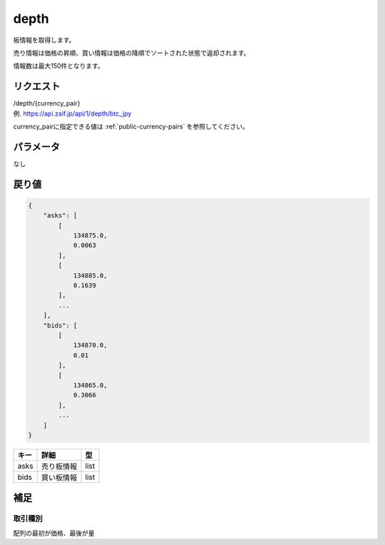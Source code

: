 =============================
depth
=============================
板情報を取得します。

売り情報は価格の昇順、買い情報は価格の降順でソートされた状態で返却されます。

情報数は最大150件となります。

リクエスト
==============
| /depth/{currency_pair}
| 例. https://api.zaif.jp/api/1/depth/btc_jpy

currency_pairに指定できる値は :ref:`public-currency-pairs` を参照してください。


パラメータ
==============
なし

戻り値
==============
.. code-block:: python

    {
        "asks": [
            [
                134875.0,
                0.0063
            ],
            [
                134885.0,
                0.1639
            ],
            ...
        ],
        "bids": [
            [
                134870.0,
                0.01
            ],
            [
                134865.0,
                0.3066
            ],
            ...
        ]
    }


.. csv-table::
   :header: "キー", "詳細", "型"

   "asks", "売り板情報", "list"
   "bids", "買い板情報", "list"

補足
==============

取引種別
--------------

| 配列の最初が価格、最後が量

